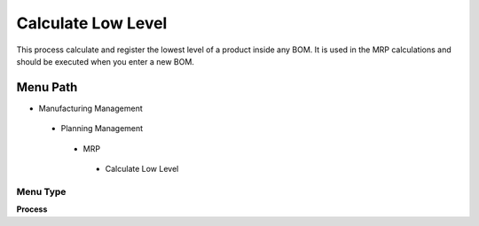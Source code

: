 
.. _functional-guide/menu/calculatelowlevel:

===================
Calculate Low Level
===================

This process calculate and register the lowest level of a product inside any BOM. It is used in the MRP calculations and should be executed when you enter a new BOM.

Menu Path
=========


* Manufacturing Management

 * Planning Management

  * MRP

   * Calculate Low Level

Menu Type
---------
\ **Process**\ 


.. seealso::
    :ref:`functional-guideprocess-pp_calculatelowlevel`
